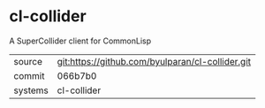 * cl-collider

A SuperCollider client for CommonLisp

|---------+--------------------------------------------------|
| source  | git:https://github.com/byulparan/cl-collider.git |
| commit  | 066b7b0                                          |
| systems | cl-collider                                      |
|---------+--------------------------------------------------|
